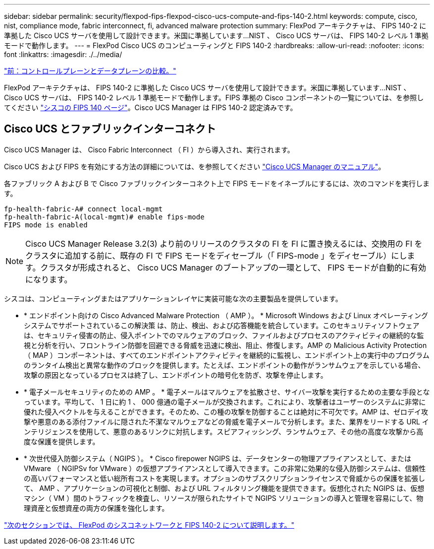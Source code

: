 ---
sidebar: sidebar 
permalink: security/flexpod-fips-flexpod-cisco-ucs-compute-and-fips-140-2.html 
keywords: compute, cisco, nist, compliance mode, fabric interconnect, fi, advanced malware protection 
summary: FlexPod アーキテクチャは、 FIPS 140-2 に準拠した Cisco UCS サーバを使用して設計できます。米国に準拠しています...NIST 、 Cisco UCS サーバは、 FIPS 140-2 レベル 1 準拠モードで動作します。 
---
= FlexPod Cisco UCS のコンピューティングと FIPS 140-2
:hardbreaks:
:allow-uri-read: 
:nofooter: 
:icons: font
:linkattrs: 
:imagesdir: ./../media/


link:flexpod-fips-control-plane-versus-data-plane.html["前：コントロールプレーンとデータプレーンの比較。"]

FlexPod アーキテクチャは、 FIPS 140-2 に準拠した Cisco UCS サーバを使用して設計できます。米国に準拠しています...NIST 、 Cisco UCS サーバは、 FIPS 140-2 レベル 1 準拠モードで動作します。FIPS 準拠の Cisco コンポーネントの一覧については、を参照してください https://www.cisco.com/c/en/us/solutions/industries/government/global-government-certifications/fips-140.html?flt0_general-table0=UCSM["シスコの FIPS 140 ページ"^]。Cisco UCS Manager は FIPS 140-2 認定済みです。



== Cisco UCS とファブリックインターコネクト

Cisco UCS Manager は、 Cisco Fabric Interconnect （ FI ）から導入され、実行されます。

Cisco UCS および FIPS を有効にする方法の詳細については、を参照してください https://www.cisco.com/c/en/us/td/docs/unified_computing/ucs/release/notes/CiscoUCSManager-RN-3-2.html["Cisco UCS Manager のマニュアル"^]。

各ファブリック A および B で Cisco ファブリックインターコネクト上で FIPS モードをイネーブルにするには、次のコマンドを実行します。

....
fp-health-fabric-A# connect local-mgmt
fp-health-fabric-A(local-mgmt)# enable fips-mode
FIPS mode is enabled
....

NOTE: Cisco UCS Manager Release 3.2(3) より前のリリースのクラスタの FI を FI に置き換えるには、交換用の FI をクラスタに追加する前に、既存の FI で FIPS モードをディセーブル（「 FIPS-mode 」をディセーブル）にします。クラスタが形成されると、 Cisco UCS Manager のブートアップの一環として、 FIPS モードが自動的に有効になります。

シスコは、コンピューティングまたはアプリケーションレイヤに実装可能な次の主要製品を提供しています。

* * エンドポイント向けの Cisco Advanced Malware Protection （ AMP ）。 * Microsoft Windows および Linux オペレーティングシステムでサポートされているこの解決策 は、防止、検出、および応答機能を統合しています。このセキュリティソフトウェアは、セキュリティ侵害の防止、侵入ポイントでのマルウェアのブロック、ファイルおよびプロセスのアクティビティの継続的な監視と分析を行い、フロントライン防御を回避できる脅威を迅速に検出、阻止、修復します。AMP の Malicious Activity Protection （ MAP ）コンポーネントは、すべてのエンドポイントアクティビティを継続的に監視し、エンドポイント上の実行中のプログラムのランタイム検出と異常な動作のブロックを提供します。たとえば、エンドポイントの動作がランサムウェアを示している場合、攻撃の原因となっているプロセスは終了し、エンドポイントの暗号化を防ぎ、攻撃を停止します。
* * 電子メールセキュリティのための AMP 。 * 電子メールはマルウェアを拡散させ、サイバー攻撃を実行するための主要な手段となっています。平均して、 1 日に約 1 、 000 億通の電子メールが交換されます。これにより、攻撃者はユーザーのシステムに非常に優れた侵入ベクトルを与えることができます。そのため、この種の攻撃を防御することは絶対に不可欠です。AMP は、ゼロデイ攻撃や悪意のある添付ファイルに隠された不潔なマルウェアなどの脅威を電子メールで分析します。また、業界をリードする URL インテリジェンスを使用して、悪意のあるリンクに対抗します。スピアフィッシング、ランサムウェア、その他の高度な攻撃から高度な保護を提供します。
* * 次世代侵入防御システム（ NGIPS ）。 * Cisco firepower NGIPS は、データセンターの物理アプライアンスとして、または VMware （ NGIPSv for VMware ）の仮想アプライアンスとして導入できます。この非常に効果的な侵入防御システムは、信頼性の高いパフォーマンスと低い総所有コストを実現します。オプションのサブスクリプションライセンスで脅威からの保護を拡張して、 AMP 、アプリケーションの可視化と制御、および URL フィルタリング機能を提供できます。仮想化された NGIPS は、仮想マシン（ VM ）間のトラフィックを検査し、リソースが限られたサイトで NGIPS ソリューションの導入と管理を容易にして、物理資産と仮想資産の両方の保護を強化します。


link:flexpod-fips-flexpod-cisco-networking-and-fips-140-2.html["次のセクションでは、 FlexPod のシスコネットワークと FIPS 140-2 について説明します。"]
